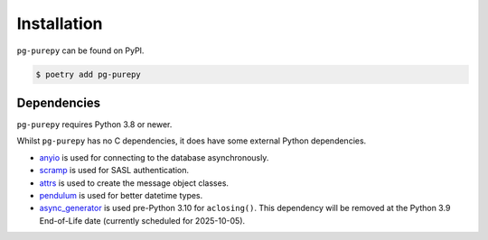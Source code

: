 Installation
============

``pg-purepy`` can be found on PyPI.

.. code-block:: fish

    $ poetry add pg-purepy

Dependencies
------------

``pg-purepy`` requires Python 3.8 or newer.

Whilst ``pg-purepy`` has no C dependencies, it does have some external Python dependencies.

- anyio_ is used for connecting to the database asynchronously.
- scramp_ is used for SASL authentication.
- attrs_ is used to create the message object classes.
- pendulum_ is used for better datetime types.
- async_generator_ is used pre-Python 3.10 for ``aclosing()``. This dependency will be removed at
  the Python 3.9 End-of-Life date (currently scheduled for 2025-10-05).

.. _anyio: https://anyio.readthedocs.io/en/stable/
.. _scramp: https://github.com/tlocke/scramp
.. _attrs: https://www.attrs.org/en/stable/
.. _pendulum: https://pendulum.eustace.io/
.. _async_generator: https://async-generator.readthedocs.io/en/latest/index.html

